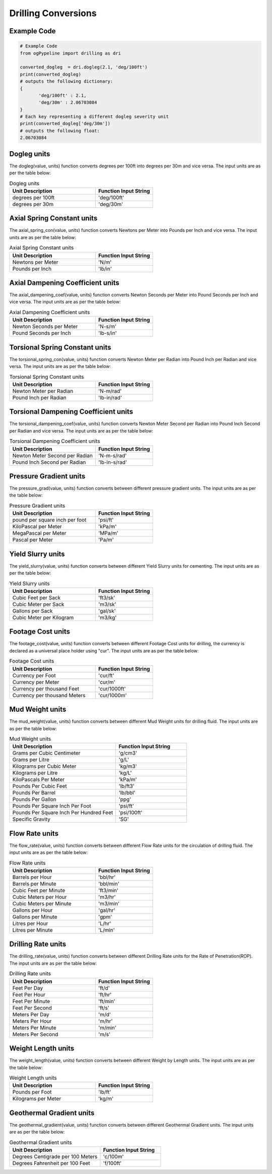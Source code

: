 Drilling Conversions
==================
   
Example Code
------------

.. code:: python
    
    # Example Code
    from ogPypeline import drilling as dri
    
    converted_dogleg  = dri.dogleg(2.1, 'deg/100ft')
    print(converted_dogleg)
    # outputs the following dictionary:
    {
	   'deg/100ft' : 2.1,
	   'deg/30m' : 2.06703084
    }
    # Each key representing a different dogleg severity unit
    print(converted_dogleg['deg/30m'])
    # outputs the following float:
    2.06703084

Dogleg units
------------
The dogleg(value, units) function converts degrees per 100ft into degrees per 30m and vice versa. The input units are as per the table below:

.. list-table:: Dogleg units
   :widths: 60 40
   :header-rows: 1

   * - Unit Description
     - Function Input String
   * - degrees per 100ft
     - 'deg/100ft'
   * - degrees per 30m
     - 'deg/30m'

Axial Spring Constant units
------------
The axial_spring_con(value, units) function converts Newtons per Meter into Pounds per Inch and vice versa. The input units are as per the table below:


.. list-table:: Axial Spring Constant units
   :widths: 60 40
   :header-rows: 1
   
   * - Unit Description
     - Function Input String
   * - Newtons per Meter
     - 'N/m'
   * - Pounds per Inch
     - 'lb/in'


Axial Dampening Coefficient units
------------
The axial_dampening_coef(value, units) function converts Newton Seconds per Meter into Pound Seconds per Inch and vice versa. The input units are as per the table below:

.. list-table:: Axial Dampening Coefficient units
   :widths: 60 40
   :header-rows: 1

   * - Unit Description
     - Function Input String
   * - Newton Seconds per Meter
     - 'N-s/m'
   * - Pound Seconds per Inch
     - 'lb-s/in'

Torsional Spring Constant units
------------
The torsional_spring_con(value, units) function converts Newton Meter per Radian into Pound Inch per Radian and vice versa. The input units are as per the table below:

.. list-table:: Torsional Spring Constant units
   :widths: 60 40
   :header-rows: 1

   * - Unit Description
     - Function Input String
   * - Newton Meter per Radian
     - 'N-m/rad'
   * - Pound Inch per Radian
     - 'lb-in/rad'

Torsional Dampening Coefficient units
------------
The torsional_dampening_coef(value, units) function converts Newton Meter Second per Radian into Pound Inch Second per Radian and vice versa. The input units are as per the table below:

.. list-table:: Torsional Dampening Coefficient units
   :widths: 60 40
   :header-rows: 1

   * - Unit Description
     - Function Input String
   * - Newton Meter Second per Radian
     - 'N-m-s/rad'
   * - Pound Inch Second per Radian
     - 'lb-in-s/rad'

Pressure Gradient units
------------
The pressure_grad(value, units) function converts between different pressure gradient units. The input units are as per the table below:

.. list-table:: Pressure Gradient units
   :widths: 60 40
   :header-rows: 1

   * - Unit Description
     - Function Input String
   * - pound per square inch per foot
     - 'psi/ft'
   * - KiloPascal per Meter
     - 'kPa/m'
   * - MegaPascal per Meter
     - 'MPa/m'
   * - Pascal per Meter
     - 'Pa/m'

Yield Slurry units
------------
The yield_slurry(value, units) function converts between different Yield Slurry units for cementing. The input units are as per the table below:

.. list-table:: Yield Slurry units
   :widths: 60 40
   :header-rows: 1

   * - Unit Description
     - Function Input String
   * - Cubic Feet per Sack
     - 'ft3/sk'
   * - Cubic Meter per Sack
     - 'm3/sk'
   * - Gallons per Sack
     - 'gal/sk'
   * - Cubic Meter per Kilogram
     - 'm3/kg'

Footage Cost units
------------
The footage_cost(value, units) function converts between different Footage Cost units for drilling, the currency is declared as a universal place holder using "cur". The input units are as per the table below:

.. list-table:: Footage Cost units
   :widths: 60 40
   :header-rows: 1

   * - Unit Description
     - Function Input String
   * - Currency per Foot
     - 'cur/ft'
   * - Currency per Meter
     - 'cur/m'
   * - Currency per thousand Feet
     - 'cur/1000ft'
   * - Currency per thousand Meters
     - 'cur/1000m'

Mud Weight units
------------
The mud_weight(value, units) function converts between different Mud Weight units for drilling fluid. The input units are as per the table below:

.. list-table:: Mud Weight units
   :widths: 60 40
   :header-rows: 1

   * - Unit Description
     - Function Input String
   * - Grams per Cubic Centimeter
     - 'g/cm3'
   * - Grams per Litre
     - 'g/L'
   * - Kilograms per Cubic Meter
     - 'kg/m3'
   * - Kilograms per Litre
     - 'kg/L'
   * - KiloPascals Per Meter
     - 'kPa/m'
   * - Pounds Per Cubic Feet
     - 'lb/ft3'
   * - Pounds Per Barrel
     - 'lb/bbl'
   * - Pounds Per Gallon
     - 'ppg'
   * - Pounds Per Square Inch Per Foot
     - 'psi/ft'
   * - Pounds Per Square Inch Per Hundred Feet
     - 'psi/100ft'
   * - Specific Gravity
     - 'SG'

Flow Rate units
------------
The flow_rate(value, units) function converts between different Flow Rate units for the circulation of drilling fluid. The input units are as per the table below:

.. list-table:: Flow Rate units
   :widths: 60 40
   :header-rows: 1

   * - Unit Description
     - Function Input String
   * - Barrels per Hour
     - 'bbl/hr'
   * - Barrels per Minute
     - 'bbl/min'
   * - Cubic Feet per Minute
     - 'ft3/min'
   * - Cubic Meters per Hour
     - 'm3/hr'
   * - Cubic Meters per Minute
     - 'm3/min'
   * - Gallons per Hour
     - 'gal/hr'
   * - Gallons per Minute
     - 'gpm'
   * - Litres per Hour
     - 'L/hr'
   * - Litres per Minute
     - 'L/min'

Drilling Rate units
------------
The drilling_rate(value, units) function converts between different Drilling Rate units for the Rate of Penetration(ROP). The input units are as per the table below:

.. list-table:: Drilling Rate units
   :widths: 60 40
   :header-rows: 1

   * - Unit Description
     - Function Input String
   * - Feet Per Day
     - 'ft/d'
   * - Feet Per Hour
     - 'ft/hr'
   * - Feet Per Minute
     - 'ft/min'
   * - Feet Per Second
     - 'ft/s'
   * - Meters Per Day
     - 'm/d'
   * - Meters Per Hour
     - 'm/hr'
   * - Meters Per Minute
     - 'm/min'
   * - Meters Per Second
     - 'm/s'

Weight Length units
------------
The weight_length(value, units) function converts between different Weight by Length units. The input units are as per the table below:

.. list-table:: Weight Length units
   :widths: 60 40
   :header-rows: 1

   * - Unit Description
     - Function Input String
   * - Pounds per Foot
     - 'lb/ft'
   * - Kilograms per Meter
     - 'kg/m'

Geothermal Gradient units
------------
The geothermal_gradient(value, units) function converts between different Geothermal Gradient units. The input units are as per the table below:

.. list-table:: Geothermal Gradient units
   :widths: 60 40
   :header-rows: 1

   * - Unit Description
     - Function Input String
   * - Degrees Centigrade per 100 Meters
     - 'c/100m'
   * - Degrees Fahrenheit per 100 Feet 
     - 'f/100ft'
